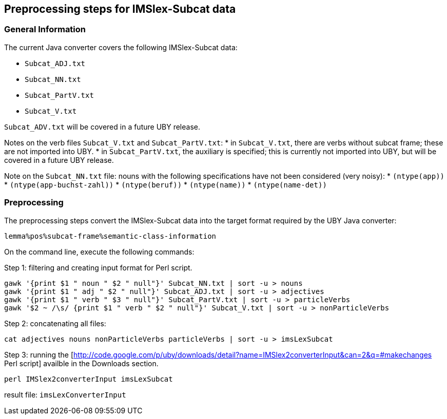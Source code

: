 // Copyright 2016
// Ubiquitous Knowledge Processing (UKP) Lab
// Technische Universität Darmstadt
// 
// Licensed under the Apache License, Version 2.0 (the "License");
// you may not use this file except in compliance with the License.
// You may obtain a copy of the License at
// 
// http://www.apache.org/licenses/LICENSE-2.0
// 
// Unless required by applicable law or agreed to in writing, software
// distributed under the License is distributed on an "AS IS" BASIS,
// WITHOUT WARRANTIES OR CONDITIONS OF ANY KIND, either express or implied.
// See the License for the specific language governing permissions and
// limitations under the License.

[[imslex]]
== Preprocessing steps for IMSlex-Subcat data

=== General Information

The current Java converter covers the following IMSlex-Subcat data:

* `Subcat_ADJ.txt`
* `Subcat_NN.txt`
* `Subcat_PartV.txt`
* `Subcat_V.txt`

`Subcat_ADV.txt` will be covered in a future UBY release.

Notes on the verb files `Subcat_V.txt` and `Subcat_PartV.txt`:
 * in `Subcat_V.txt`, there are verbs without subcat frame; these are not imported into UBY.
 * in `Subcat_PartV.txt`, the auxiliary is specified; this is currently not imported into UBY, but will be covered in a future UBY release.

Note on the `Subcat_NN.txt` file: nouns with the following specifications have not been considered (very noisy):
 * `(ntype(app))`
 * `(ntype(app-buchst-zahl))`
 * `(ntype(beruf))`
 * `(ntype(name))`
 * `(ntype(name-det))`



=== Preprocessing

The preprocessing steps convert the IMSlex-Subcat data into the target format required by the UBY Java converter:

----
lemma%pos%subcat-frame%semantic-class-information
----

On the command line, execute the following commands:

Step 1: filtering and creating input format for Perl script.

----
gawk '{print $1 " noun " $2 " null"}' Subcat_NN.txt | sort -u > nouns
gawk '{print $1 " adj " $2 " null"}' Subcat_ADJ.txt | sort -u > adjectives
gawk '{print $1 " verb " $3 " null"}' Subcat_PartV.txt | sort -u > particleVerbs
gawk '$2 ~ /\s/ {print $1 " verb " $2 " null"}' Subcat_V.txt | sort -u > nonParticleVerbs
----

Step 2: concatenating all files:

----
cat adjectives nouns nonParticleVerbs particleVerbs | sort -u > imsLexSubcat
----

Step 3: running the [http://code.google.com/p/uby/downloads/detail?name=IMSlex2converterInput&can=2&q=#makechanges Perl script] availble in the Downloads section.

----
perl IMSlex2converterInput imsLexSubcat
----

result file: `imsLexConverterInput`